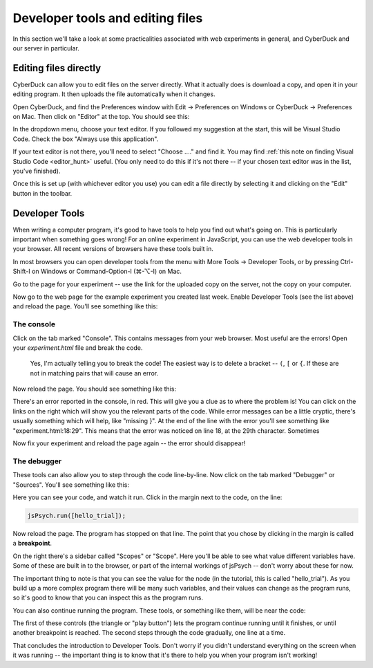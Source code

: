 Developer tools and editing files
=================================

In this section we'll take a look at some practicalities
associated with web experiments in general, and CyberDuck
and our server in particular.

Editing files directly
----------------------

CyberDuck can allow you to edit files on the server directly.
What it actually does is download a copy, and open it in your editing program.
It then uploads the file automatically when it changes.

Open CyberDuck, and find the Preferences window with
Edit → Preferences on Windows or CyberDuck → Preferences on Mac.
Then click on "Editor" at the top. You should see this:

.. image:: images/choose_editor_1.png
  :width: 90%

In the dropdown menu, choose your text editor. If you followed my suggestion at the
start, this will be Visual Studio Code. Check the box "Always use this application".

If your text editor is not there,
you'll need to select "Choose ...." and find it. You may find 
:ref:`this note on finding Visual Studio Code <editor_hunt>` useful. (You only
need to do this if it's not there -- if your chosen text editor
was in the list, you've finished).

Once this is set up (with whichever editor you use) you can edit a file
directly by selecting it and clicking on the "Edit" button in the toolbar.

.. image:: images/edit.png
  :width: 90%

.. _developer_tools:

Developer Tools
---------------

When writing a computer program, it's good to have
tools to help you find out what's going on. This is
particularly important when something goes wrong! For an
online experiment in JavaScript, you can use the
web developer tools in your browser. All recent versions of
browsers have these tools built in.

In most browsers you can open developer tools from the menu with More Tools → Developer Tools,
or by pressing Ctrl-Shift-I on Windows or Command-Option-I (⌘-⌥-I) on Mac.

Go to the page for your experiment -- use the link for the
uploaded copy on the server, not the copy on your computer.

Now go to the web page for the example experiment
you created last week. Enable Developer Tools (see the list above) and
reload the page. You'll see something like this:

.. image:: images/dev_tools.png
  :width: 90%

The console
...........

Click on the tab marked "Console". This contains messages from your web browser.
Most useful are the errors! Open your `experiment.html` file and break the code.

    Yes, I'm actually telling you to break the code! The easiest way is to delete
    a bracket -- ``(``, ``[`` or ``{``. If these are not in matching pairs that will cause an
    error.

Now reload the page. You should see something like this:

.. image:: images/dev_tools_error.png
  :width: 90%

There's an error reported in the console, in red. This will give you a clue as
to where the problem is! You can click on the links on the right which will show
you the relevant parts of the code. While error messages can be a little cryptic,
there's usually something which will help, like "missing }". At the end of the line
with the error you'll see something like "experiment.html:18:29". This means that
the error was noticed on line 18, at the 29th character. Sometimes 

Now fix your experiment and reload the page again -- the error should disappear!

The debugger
............

These tools can also allow you to step through the code line-by-line. Now click
on the tab marked "Debugger" or "Sources". You'll see something like this:

.. image:: images/debugger.png
  :width: 90%

Here you can see your code, and watch it run. Click in the margin next to the code,
on the line:

.. code:: javascript

    jsPsych.run([hello_trial]);

Now reload the page. The program has stopped on that line. The point that you chose
by clicking in the margin is called a **breakpoint**.

.. image:: images/debugger_stopped.png
  :width: 90%

On the right there's a sidebar called "Scopes" or "Scope". Here you'll be able to see what
value different variables have. Some of these are built in to the browser, or part of the
internal workings of jsPsych -- don't worry about these for now.

The important thing to note is that you can see the value for the node (in the tutorial,
this is called "hello_trial"). As you build up a more complex program there will be
many such variables, and their values can change as the program runs, so it's good
to know that you can inspect this as the program runs.

You can also continue running the program. These tools, or something like them, will be
near the code:

.. image:: images/debugger_controls.png
  :width: 20%

The first of these controls (the triangle or "play button")
lets the program continue running until it finishes, or until another breakpoint is reached.
The second steps through the code gradually, one line at a time.

That concludes the introduction to Developer Tools. Don't worry if you didn't understand
everything on the screen when it was running -- the important thing is to know that it's
there to help you when your program isn't working!
